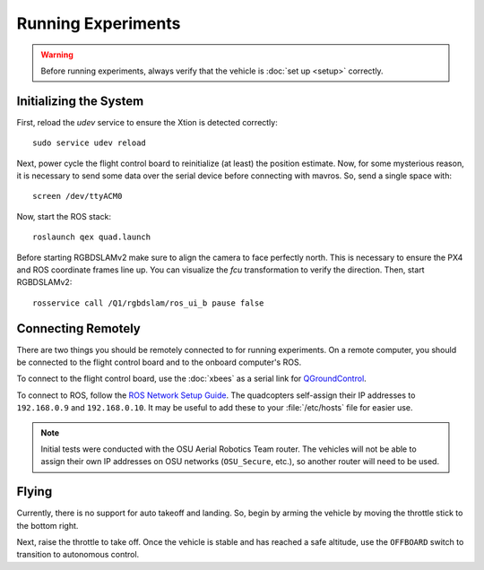 Running Experiments
===================

.. warning::

   Before running experiments, always verify that the vehicle is :doc:`set up
   <setup>` correctly.

Initializing the System
-----------------------

First, reload the `udev` service to ensure the Xtion is detected correctly::

   sudo service udev reload

Next, power cycle the flight control board to reinitialize (at least) the
position estimate. Now, for some mysterious reason, it is necessary to send some
data over the serial device before connecting with mavros. So, send a single
space with::

   screen /dev/ttyACM0

Now, start the ROS stack::

   roslaunch qex quad.launch

Before starting RGBDSLAMv2 make sure to align the camera to face perfectly
north. This is necessary to ensure the PX4 and ROS coordinate frames line up.
You can visualize the `fcu` transformation to verify the direction. Then, start
RGBDSLAMv2::

   rosservice call /Q1/rgbdslam/ros_ui_b pause false

Connecting Remotely
-------------------

There are two things you should be remotely connected to for running
experiments. On a remote computer, you should be connected to the flight control
board and to the onboard computer's ROS.

To connect to the flight control board, use the :doc:`xbees` as a serial link
for `QGroundControl`_.

.. _QGroundControl: http://www.qgroundcontrol.org/

To connect to ROS, follow the `ROS Network Setup Guide`_. The quadcopters
self-assign their IP addresses to ``192.168.0.9`` and ``192.168.0.10``. It may
be useful to add these to your :file:`/etc/hosts` file for easier use.

.. _ROS Network Setup Guide: http://wiki.ros.org/ROS/NetworkSetup/

.. note::

   Initial tests were conducted with the OSU Aerial Robotics Team router. The
   vehicles will not be able to assign their own IP addresses on OSU networks
   (``OSU_Secure``, etc.), so another router will need to be used.

Flying
------

Currently, there is no support for auto takeoff and landing. So, begin by arming
the vehicle by moving the throttle stick to the bottom right.

Next, raise the throttle to take off. Once the vehicle is stable and has reached
a safe altitude, use the ``OFFBOARD`` switch to transition to autonomous control.
